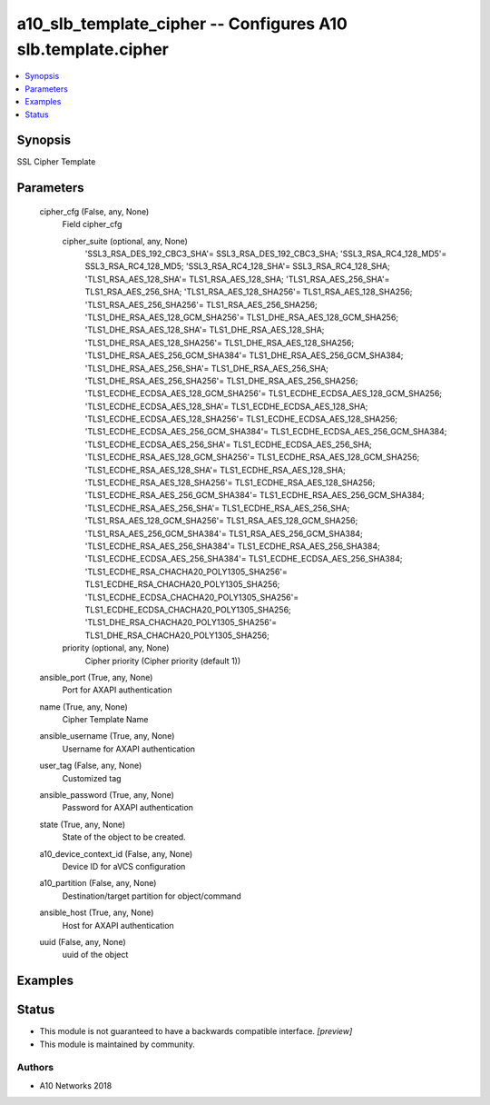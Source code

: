 .. _a10_slb_template_cipher_module:


a10_slb_template_cipher -- Configures A10 slb.template.cipher
=============================================================

.. contents::
   :local:
   :depth: 1


Synopsis
--------

SSL Cipher Template






Parameters
----------

  cipher_cfg (False, any, None)
    Field cipher_cfg


    cipher_suite (optional, any, None)
      'SSL3_RSA_DES_192_CBC3_SHA'= SSL3_RSA_DES_192_CBC3_SHA; 'SSL3_RSA_RC4_128_MD5'= SSL3_RSA_RC4_128_MD5; 'SSL3_RSA_RC4_128_SHA'= SSL3_RSA_RC4_128_SHA; 'TLS1_RSA_AES_128_SHA'= TLS1_RSA_AES_128_SHA; 'TLS1_RSA_AES_256_SHA'= TLS1_RSA_AES_256_SHA; 'TLS1_RSA_AES_128_SHA256'= TLS1_RSA_AES_128_SHA256; 'TLS1_RSA_AES_256_SHA256'= TLS1_RSA_AES_256_SHA256; 'TLS1_DHE_RSA_AES_128_GCM_SHA256'= TLS1_DHE_RSA_AES_128_GCM_SHA256; 'TLS1_DHE_RSA_AES_128_SHA'= TLS1_DHE_RSA_AES_128_SHA; 'TLS1_DHE_RSA_AES_128_SHA256'= TLS1_DHE_RSA_AES_128_SHA256; 'TLS1_DHE_RSA_AES_256_GCM_SHA384'= TLS1_DHE_RSA_AES_256_GCM_SHA384; 'TLS1_DHE_RSA_AES_256_SHA'= TLS1_DHE_RSA_AES_256_SHA; 'TLS1_DHE_RSA_AES_256_SHA256'= TLS1_DHE_RSA_AES_256_SHA256; 'TLS1_ECDHE_ECDSA_AES_128_GCM_SHA256'= TLS1_ECDHE_ECDSA_AES_128_GCM_SHA256; 'TLS1_ECDHE_ECDSA_AES_128_SHA'= TLS1_ECDHE_ECDSA_AES_128_SHA; 'TLS1_ECDHE_ECDSA_AES_128_SHA256'= TLS1_ECDHE_ECDSA_AES_128_SHA256; 'TLS1_ECDHE_ECDSA_AES_256_GCM_SHA384'= TLS1_ECDHE_ECDSA_AES_256_GCM_SHA384; 'TLS1_ECDHE_ECDSA_AES_256_SHA'= TLS1_ECDHE_ECDSA_AES_256_SHA; 'TLS1_ECDHE_RSA_AES_128_GCM_SHA256'= TLS1_ECDHE_RSA_AES_128_GCM_SHA256; 'TLS1_ECDHE_RSA_AES_128_SHA'= TLS1_ECDHE_RSA_AES_128_SHA; 'TLS1_ECDHE_RSA_AES_128_SHA256'= TLS1_ECDHE_RSA_AES_128_SHA256; 'TLS1_ECDHE_RSA_AES_256_GCM_SHA384'= TLS1_ECDHE_RSA_AES_256_GCM_SHA384; 'TLS1_ECDHE_RSA_AES_256_SHA'= TLS1_ECDHE_RSA_AES_256_SHA; 'TLS1_RSA_AES_128_GCM_SHA256'= TLS1_RSA_AES_128_GCM_SHA256; 'TLS1_RSA_AES_256_GCM_SHA384'= TLS1_RSA_AES_256_GCM_SHA384; 'TLS1_ECDHE_RSA_AES_256_SHA384'= TLS1_ECDHE_RSA_AES_256_SHA384; 'TLS1_ECDHE_ECDSA_AES_256_SHA384'= TLS1_ECDHE_ECDSA_AES_256_SHA384; 'TLS1_ECDHE_RSA_CHACHA20_POLY1305_SHA256'= TLS1_ECDHE_RSA_CHACHA20_POLY1305_SHA256; 'TLS1_ECDHE_ECDSA_CHACHA20_POLY1305_SHA256'= TLS1_ECDHE_ECDSA_CHACHA20_POLY1305_SHA256; 'TLS1_DHE_RSA_CHACHA20_POLY1305_SHA256'= TLS1_DHE_RSA_CHACHA20_POLY1305_SHA256;


    priority (optional, any, None)
      Cipher priority (Cipher priority (default 1))



  ansible_port (True, any, None)
    Port for AXAPI authentication


  name (True, any, None)
    Cipher Template Name


  ansible_username (True, any, None)
    Username for AXAPI authentication


  user_tag (False, any, None)
    Customized tag


  ansible_password (True, any, None)
    Password for AXAPI authentication


  state (True, any, None)
    State of the object to be created.


  a10_device_context_id (False, any, None)
    Device ID for aVCS configuration


  a10_partition (False, any, None)
    Destination/target partition for object/command


  ansible_host (True, any, None)
    Host for AXAPI authentication


  uuid (False, any, None)
    uuid of the object









Examples
--------

.. code-block:: yaml+jinja

    





Status
------




- This module is not guaranteed to have a backwards compatible interface. *[preview]*


- This module is maintained by community.



Authors
~~~~~~~

- A10 Networks 2018

